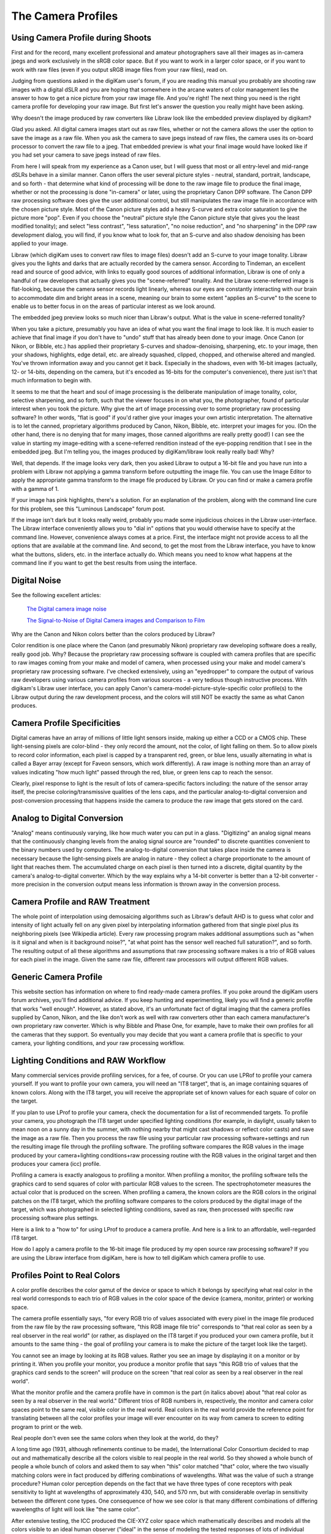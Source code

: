 .. meta::
   :description: Color Management and Camera Profiles
   :keywords: digiKam, documentation, user manual, photo management, open source, free, learn, easy, image editor, color management, icc, profile

.. metadata-placeholder

   :authors: - digiKam Team

   :license: see Credits and License page for details (https://docs.digikam.org/en/credits_license.html)

.. _camera_profiles:

The Camera Profiles
===================

Using Camera Profile during Shoots
----------------------------------

First and for the record, many excellent professional and amateur photographers save all their images as in-camera jpegs and work exclusively in the sRGB color space. But if you want to work in a larger color space, or if you want to work with raw files (even if you output sRGB image files from your raw files), read on.

Judging from questions asked in the digiKam user's forum, if you are reading this manual you probably are shooting raw images with a digital dSLR and you are hoping that somewhere in the arcane waters of color management lies the answer to how to get a nice picture from your raw image file. And you're right! The next thing you need is the right camera profile for developing your raw image. But first let's answer the question you really might have been asking.

Why doesn't the image produced by raw converters like Libraw look like the embedded preview displayed by digikam?

Glad you asked. All digital camera images start out as raw files, whether or not the camera allows the user the option to save the image as a raw file. When you ask the camera to save jpegs instead of raw files, the camera uses its on-board processor to convert the raw file to a jpeg. That embedded preview is what your final image would have looked like if you had set your camera to save jpegs instead of raw files.

From here I will speak from my experience as a Canon user, but I will guess that most or all entry-level and mid-range dSLRs behave in a similar manner. Canon offers the user several picture styles - neutral, standard, portrait, landscape, and so forth - that determine what kind of processing will be done to the raw image file to produce the final image, whether or not the processing is done "in-camera" or later, using the proprietary Canon DPP software. The Canon DPP raw processing software does give the user additional control, but still manipulates the raw image file in accordance with the chosen picture style. Most of the Canon picture styles add a heavy S-curve and extra color saturation to give the picture more "pop". Even if you choose the "neutral" picture style (the Canon picture style that gives you the least modified tonality); and select "less contrast", "less saturation", "no noise reduction", and "no sharpening" in the DPP raw development dialog, you will find, if you know what to look for, that an S-curve and also shadow denoising has been applied to your image.

Libraw (which digiKam uses to convert raw files to image files) doesn't add an S-curve to your image tonality. Libraw gives you the lights and darks that are actually recorded by the camera sensor. According to Tindeman, an excellent read and source of good advice, with links to equally good sources of additional information, Libraw is one of only a handful of raw developers that actually gives you the "scene-referred" tonality. And the Libraw scene-referred image is flat-looking, because the camera sensor records light linearly, whereas our eyes are constantly interacting with our brain to accommodate dim and bright areas in a scene, meaning our brain to some extent "applies an S-curve" to the scene to enable us to better focus in on the areas of particular interest as we look around.

The embedded jpeg preview looks so much nicer than Libraw's output. What is the value in scene-referred tonality?

When you take a picture, presumably you have an idea of what you want the final image to look like. It is much easier to achieve that final image if you don't have to "undo" stuff that has already been done to your image. Once Canon (or Nikon, or Bibble, etc.) has applied their proprietary S-curves and shadow-denoising, sharpening, etc. to your image, then your shadows, highlights, edge detail, etc. are already squashed, clipped, chopped, and otherwise altered and mangled. You've thrown information away and you cannot get it back. Especially in the shadows, even with 16-bit images (actually, 12- or 14-bits, depending on the camera, but it's encoded as 16-bits for the computer's convenience), there just isn't that much information to begin with.

It seems to me that the heart and soul of image processing is the deliberate manipulation of image tonality, color, selective sharpening, and so forth, such that the viewer focuses in on what you, the photographer, found of particular interest when you took the picture. Why give the art of image processing over to some proprietary raw processing software? In other words, "flat is good" if you'd rather give your images your own artistic interpretation. The alternative is to let the canned, proprietary algorithms produced by Canon, Nikon, Bibble, etc. interpret your images for you. (On the other hand, there is no denying that for many images, those canned algorithms are really pretty good!)
I can see the value in starting my image-editing with a scene-referred rendition instead of the eye-popping rendition that I see in the embedded jpeg. But I'm telling you, the images produced by digiKam/libraw look really really bad! Why?

Well, that depends. If the image looks very dark, then you asked Libraw to output a 16-bit file and you have run into a problem with Libraw not applying a gamma transform before outputting the image file. You can use the Image Editor to apply the appropriate gamma transform to the image file produced by Libraw. Or you can find or make a camera profile with a gamma of 1.

If your image has pink highlights, there's a solution. For an explanation of the problem, along with the command line cure for this problem, see this "Luminous Landscape" forum post.

If the image isn't dark but it looks really weird, probably you made some injudicious choices in the Libraw user-interface. The Libraw interface conveniently allows you to "dial in" options that you would otherwise have to specify at the command line. However, convenience always comes at a price. First, the interface might not provide access to all the options that are available at the command line. And second, to get the most from the Libraw interface, you have to know what the buttons, sliders, etc. in the interface actually do. Which means you need to know what happens at the command line if you want to get the best results from using the interface.

Digital Noise
-------------

See the following excellent articles:

    `The Digital camera image noise <https://www.cambridgeincolour.com/tutorials/image-noise.htm>`_

    `The Signal-to-Noise of Digital Camera images and Comparison to Film <https://clarkvision.com/imagedetail/digital.signal.to.noise/>`_

Why are the Canon and Nikon colors better than the colors produced by Libraw?

Color rendition is one place where the Canon (and presumably Nikon) proprietary raw developing software does a really, really good job. Why? Because the proprietary raw processing software is coupled with camera profiles that are specific to raw images coming from your make and model of camera, when processed using your make and model camera's proprietary raw processing software. I've checked extensively, using an "eyedropper" to compare the output of various raw developers using various camera profiles from various sources - a very tedious though instructive process. With digikam's Libraw user interface, you can apply Canon's camera-model-picture-style-specific color profile(s) to the Libraw output during the raw development process, and the colors will still NOT be exactly the same as what Canon produces.

Camera Profile Specificities
----------------------------

Digital cameras have an array of millions of little light sensors inside, making up either a CCD or a CMOS chip. These light-sensing pixels are color-blind - they only record the amount, not the color, of light falling on them. So to allow pixels to record color information, each pixel is capped by a transparent red, green, or blue lens, usually alternating in what is called a Bayer array (except for Faveon sensors, which work differently). A raw image is nothing more than an array of values indicating "how much light" passed through the red, blue, or green lens cap to reach the sensor.

Clearly, pixel response to light is the result of lots of camera-specific factors including: the nature of the sensor array itself, the precise coloring/transmissive qualities of the lens caps, and the particular analog-to-digital conversion and post-conversion processing that happens inside the camera to produce the raw image that gets stored on the card.

Analog to Digital Conversion
----------------------------

"Analog" means continuously varying, like how much water you can put in a glass. "Digitizing" an analog signal means that the continuously changing levels from the analog signal source are "rounded" to discrete quantities convenient to the binary numbers used by computers. The analog-to-digital conversion that takes place inside the camera is necessary because the light-sensing pixels are analog in nature - they collect a charge proportionate to the amount of light that reaches them. The accumulated charge on each pixel is then turned into a discrete, digital quantity by the camera's analog-to-digital converter. Which by the way explains why a 14-bit converter is better than a 12-bit converter - more precision in the conversion output means less information is thrown away in the conversion process.

Camera Profile and RAW Treatment
--------------------------------

The whole point of interpolation using demosaicing algorithms such as Libraw's default AHD is to guess what color and intensity of light actually fell on any given pixel by interpolating information gathered from that single pixel plus its neighboring pixels (see Wikipedia article). Every raw processing program makes additional assumptions such as "when is it signal and when is it background noise?", "at what point has the sensor well reached full saturation?", and so forth. The resulting output of all these algorithms and assumptions that raw processing software makes is a trio of RGB values for each pixel in the image. Given the same raw file, different raw processors will output different RGB values.

Generic Camera Profile
----------------------

This website section has information on where to find ready-made camera profiles. If you poke around the digiKam users forum archives, you'll find additional advice. If you keep hunting and experimenting, likely you will find a generic profile that works "well enough". However, as stated above, it's an unfortunate fact of digital imaging that the camera profiles supplied by Canon, Nikon, and the like don't work as well with raw converters other than each camera manufacturer's own proprietary raw converter. Which is why Bibble and Phase One, for example, have to make their own profiles for all the cameras that they support. So eventually you may decide that you want a camera profile that is specific to your camera, your lighting conditions, and your raw processing workflow.

.. figure:: images/cm_icc_workflow_logic.webp

Lighting Conditions and RAW Workflow
------------------------------------

Many commercial services provide profiling services, for a fee, of course. Or you can use LPRof to profile your camera yourself. If you want to profile your own camera, you will need an "IT8 target", that is, an image containing squares of known colors. Along with the IT8 target, you will receive the appropriate set of known values for each square of color on the target.

If you plan to use LProf to profile your camera, check the documentation for a list of recommended targets. To profile your camera, you photograph the IT8 target under specified lighting conditions (for example, in daylight, usually taken to mean noon on a sunny day in the summer, with nothing nearby that might cast shadows or reflect color casts) and save the image as a raw file. Then you process the raw file using your particular raw processing software+settings and run the resulting image file through the profiling software. The profiling software compares the RGB values in the image produced by your camera+lighting conditions+raw processing routine with the RGB values in the original target and then produces your camera (icc) profile.

Profiling a camera is exactly analogous to profiling a monitor. When profiling a monitor, the profiling software tells the graphics card to send squares of color with particular RGB values to the screen. The spectrophotometer measures the actual color that is produced on the screen. When profiling a camera, the known colors are the RGB colors in the original patches on the IT8 target, which the profiling software compares to the colors produced by the digital image of the target, which was photographed in selected lighting conditions, saved as raw, then processed with specific raw processing software plus settings.

Here is a link to a "how to" for using LProf to produce a camera profile. And here is a link to an affordable, well-regarded IT8 target.

How do I apply a camera profile to the 16-bit image file produced by my open source raw processing software? If you are using the Libraw interface from digiKam, here is how to tell digiKam which camera profile to use.

Profiles Point to Real Colors
-----------------------------

A color profile describes the color gamut of the device or space to which it belongs by specifying what real color in the real world corresponds to each trio of RGB values in the color space of the device (camera, monitor, printer) or working space.

The camera profile essentially says, "for every RGB trio of values associated with every pixel in the image file produced from the raw file by the raw processing software, "this RGB image file trio" corresponds to "that real color as seen by a real observer in the real world" (or rather, as displayed on the IT8 target if you produced your own camera profile, but it amounts to the same thing - the goal of profiling your camera is to make the picture of the target look like the target).

You cannot see an image by looking at its RGB values. Rather you see an image by displaying it on a monitor or by printing it. When you profile your monitor, you produce a monitor profile that says "this RGB trio of values that the graphics card sends to the screen" will produce on the screen "that real color as seen by a real observer in the real world".

What the monitor profile and the camera profile have in common is the part (in italics above) about "that real color as seen by a real observer in the real world." Different trios of RGB numbers in, respectively, the monitor and camera color spaces point to the same real, visible color in the real world. Real colors in the real world provide the reference point for translating between all the color profiles your image will ever encounter on its way from camera to screen to editing program to print or the web.

Real people don't even see the same colors when they look at the world, do they?

A long time ago (1931, although refinements continue to be made), the International Color Consortium decided to map out and mathematically describe all the colors visible to real people in the real world. So they showed a whole bunch of people a whole bunch of colors and asked them to say when "this" color matched "that" color, where the two visually matching colors were in fact produced by differing combinations of wavelengths. What was the value of such a strange procedure? Human color perception depends on the fact that we have three types of cone receptors with peak sensitivity to light at wavelengths of approximately 430, 540, and 570 nm, but with considerable overlap in sensitivity between the different cone types. One consequence of how we see color is that many different combinations of differing wavelengths of light will look like "the same color".

After extensive testing, the ICC produced the CIE-XYZ color space which mathematically describes and models all the colors visible to an ideal human observer ("ideal" in the sense of modeling the tested responses of lots of individual humans). This color space is NOT a color profile in the normal sense of the word. Rather it provides an absolute "Profile Connecting Space" (PCS) for translating color RGB values from one color space to another. (See here and here.)

CIE-XYZ is not the only PCS. Another commonly used PCS is CIE-Lab, which is mathematically derived from the CIE-XYZ space. CIE-Lab is intended to be "perceptually uniform", meaning "a change of the same amount in a color value should produce a change of about the same visual importance" (cited from Wikipedia article). Wikipedia says "The three coordinates of CIELAB represent the lightness of the color (L* = 0 yields black and L* = 100 indicates diffuse white; specular white may be higher), its position between red/magenta and green (a*, negative values indicate green while positive values indicate magenta) and its position between yellow and blue (b*, negative values indicate blue and positive values indicate yellow)" (cited from Wikipedia article).

To be useful, color profiles need to be coupled with software that performs the translation from one color space to another via the PCS. In the world of Linux® open source software (and also many closed source, commercial softwares), translation from one color space to another usually is done by Lcms, the "little color management software". For what it's worth, my own testing has shown that Lcms does more accurate color space conversions than Adobe's proprietary color conversion engine.
